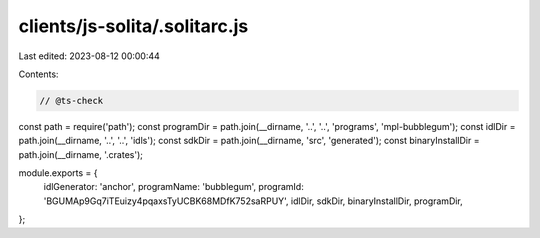 clients/js-solita/.solitarc.js
==============================

Last edited: 2023-08-12 00:00:44

Contents:

.. code-block:: js

    // @ts-check
const path = require('path');
const programDir = path.join(__dirname, '..', '..', 'programs', 'mpl-bubblegum');
const idlDir = path.join(__dirname, '..', '..', 'idls');
const sdkDir = path.join(__dirname, 'src', 'generated');
const binaryInstallDir = path.join(__dirname, '.crates');

module.exports = {
  idlGenerator: 'anchor',
  programName: 'bubblegum',
  programId: 'BGUMAp9Gq7iTEuizy4pqaxsTyUCBK68MDfK752saRPUY',
  idlDir,
  sdkDir,
  binaryInstallDir,
  programDir,
};


